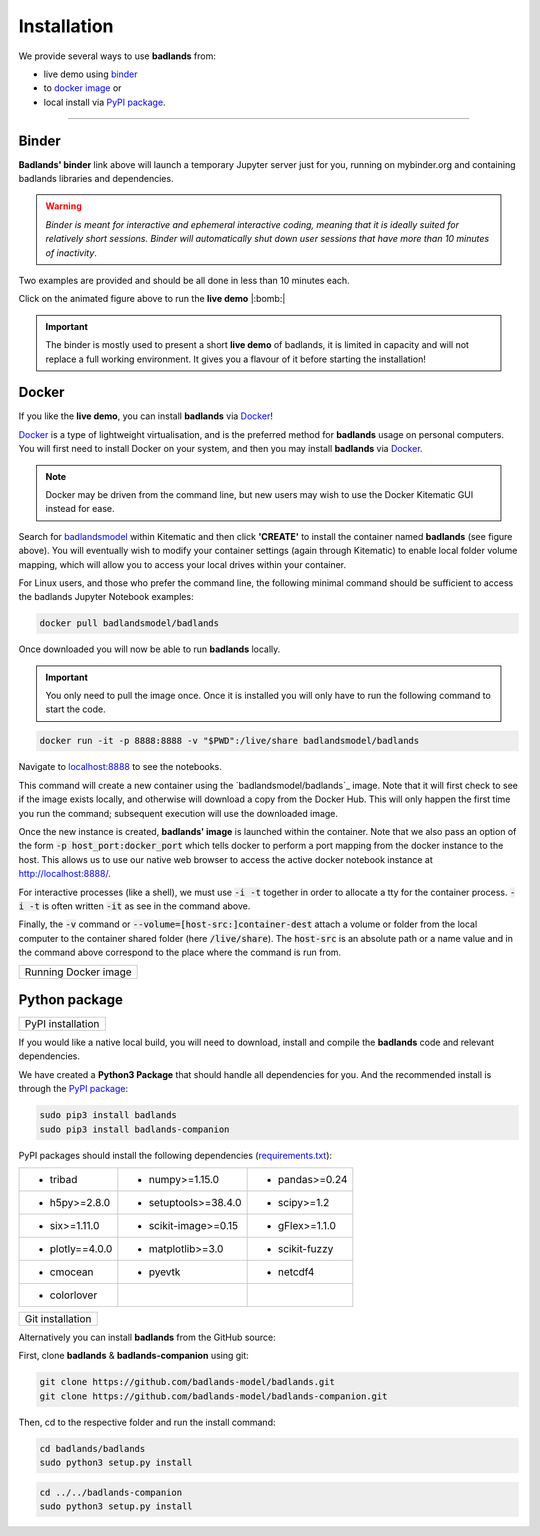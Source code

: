 Installation
==============

We provide several ways to use **badlands** from:

* live demo using binder_
* to `docker image`_ or
* local install via `PyPI package`_.

.. _binder: https://mybinder.readthedocs.io/en/latest/index.html
.. _`docker image`: https://cloud.docker.com/u/badlandsmodel/repository/docker/badlandsmodel/badlands
.. _`PyPI package`: https://pypi.org/project/badlands/

----------

Binder
------

.. image:: https://mybinder.org/badge_logo.svg
  :target: https://mybinder.org/v2/gh/badlands-model/badlands-docker/binder?filepath=StartHere.ipynb
  :alt: Binder

**Badlands' binder** link above will launch a temporary Jupyter server just for you, running on mybinder.org and containing badlands libraries and dependencies.

.. warning::
  *Binder is meant for interactive and ephemeral interactive coding, meaning that it is ideally suited for relatively short sessions. Binder will automatically shut down user sessions that have more than 10 minutes of inactivity*.

Two examples are provided and should be all done in less than 10 minutes each.

.. image:: img/binder3.gif
   :scale: 60 %
   :target: https://mybinder.org/v2/gh/badlands-model/badlands-docker/binder?filepath=StartHere.ipynb
   :alt: capability
   :align: center

Click on the animated figure above to run the **live demo**  |:bomb:|

.. important::
  The binder is mostly used to present a short **live demo** of badlands, it is limited in capacity and will not replace a full working environment. It gives you a flavour of it before starting the installation!


Docker
------

If you like the **live demo**, you can install **badlands** via Docker_!

Docker_ is a type of lightweight virtualisation, and is the preferred method for **badlands** usage on personal computers. You will first need to install Docker on your system, and then you may install **badlands** via Docker_.

.. note::
  Docker may be driven from the command line, but new users may wish to use the Docker Kitematic GUI instead for ease.

.. image:: img/dock.png
   :scale: 40 %
   :target: https://cloud.docker.com/u/badlandsmodel/repository/docker/badlandsmodel/badlands
   :alt: capability
   :align: center

Search for `badlandsmodel`_ within Kitematic and then click **'CREATE'** to install the container named **badlands** (see figure above). You will eventually wish to modify your container settings (again through Kitematic) to enable local folder volume mapping, which will allow you to access your local drives within your container.

.. _Docker: https://www.docker.com/products/docker-desktop

.. _`badlandsmodel`: https://cloud.docker.com/u/badlandsmodel/repository/docker/badlandsmodel/badlands

For Linux users, and those who prefer the command line, the following minimal command should be sufficient to access the badlands Jupyter Notebook examples:

.. code:: bash

   docker pull badlandsmodel/badlands

Once downloaded you will now be able to run **badlands** locally.

.. important::
  You only need to pull the image once. Once it is installed you will only have to run the following command to start the code.

.. code:: bash

   docker run -it -p 8888:8888 -v "$PWD":/live/share badlandsmodel/badlands

Navigate to `localhost:8888 <localhost:8888>`_ to see the notebooks.

This command will create a new container using the `badlandsmodel/badlands`_ image. Note that it will first check to see if the image exists locally, and otherwise will download a copy from the Docker Hub.
This will only happen the first time you run the command; subsequent execution will use the downloaded image.

Once the new instance is created, **badlands' image** is launched within the container. Note that we also pass an option of the form :code:`-p host_port:docker_port` which tells docker to perform a port mapping from the docker instance to the host. This allows us to use our native web browser to access the active docker notebook instance at http://localhost:8888/.

For interactive processes (like a shell), we must use :code:`-i -t` together in order to allocate a tty for the container process. :code:`-i -t` is often written :code:`-it` as see in the command above.

Finally, the :code:`-v` command or :code:`--volume=[host-src:]container-dest` attach a volume or folder from the local computer to the container shared folder (here :code:`/live/share`). The :code:`host-src` is an absolute path or a name value and in the command above correspond to the place where the command is run from.


+---------------------------------+
| Running Docker image            |
+---------------------------------+

.. image:: img/demo.gif
   :scale: 60 %
   :target: https://mybinder.org/v2/gh/badlands-model/badlands-docker/binder?filepath=StartHere.ipynb
   :alt: demo
   :align: center


Python package
--------------

.. image:: https://img.shields.io/pypi/v/badlands
  :target: https://pypi.org/project/badlands
  :alt: PyPI


+---------------------------------+
| PyPI installation               |
+---------------------------------+

If you would like a native local build, you will need to download, install and compile the **badlands** code and relevant dependencies.

We have created a **Python3 Package** that should handle all dependencies for you. And the recommended install is through the `PyPI package`_:

.. code:: bash

   sudo pip3 install badlands
   sudo pip3 install badlands-companion

PyPI packages should install the following dependencies (`requirements.txt`_):

+-----------------+----------------------+----------------------+
| * tribad        | * numpy>=1.15.0      | * pandas>=0.24       |
+-----------------+----------------------+----------------------+
| * h5py>=2.8.0   | * setuptools>=38.4.0 | * scipy>=1.2         |
+-----------------+----------------------+----------------------+
| * six>=1.11.0   | * scikit-image>=0.15 | * gFlex>=1.1.0       |
+-----------------+----------------------+----------------------+
| * plotly==4.0.0 | * matplotlib>=3.0    | * scikit-fuzzy       |
+-----------------+----------------------+----------------------+
| * cmocean       | * pyevtk             | * netcdf4            |
+-----------------+----------------------+----------------------+
| * colorlover    |                      |                      |
+-----------------+----------------------+----------------------+

.. _`requirements.txt`: https://github.com/badlands-model/badlands-companion/blob/master/requirements.txt

+---------------------------------+
| Git installation                |
+---------------------------------+

Alternatively you can install **badlands** from the GitHub source:

First, clone **badlands** & **badlands-companion** using git:

.. code:: bash

   git clone https://github.com/badlands-model/badlands.git
   git clone https://github.com/badlands-model/badlands-companion.git

Then, cd to the respective folder and run the install command:

.. code:: bash

  cd badlands/badlands
  sudo python3 setup.py install


.. code:: bash

  cd ../../badlands-companion
  sudo python3 setup.py install
